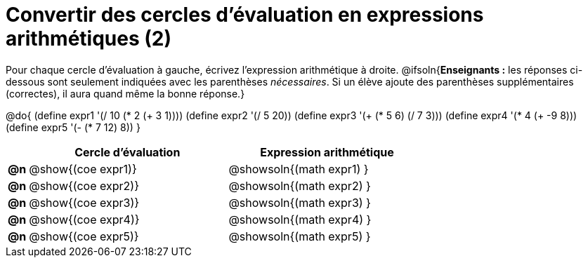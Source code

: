 = Convertir des cercles d'évaluation en expressions arithmétiques (2)

Pour chaque cercle d'évaluation à gauche, écrivez l’expression arithmétique à droite.
@ifsoln{*Enseignants :* les réponses ci-dessous sont seulement indiquées avec les
parenthèses _nécessaires_. Si un élève ajoute des parenthèses supplémentaires (correctes), il aura quand même la bonne réponse.}

@do{
 (define expr1 '(/ 10 (* 2 (+ 3 1))))
 (define expr2 '(/ 5 20))
 (define expr3 '(+ (* 5 6) (/ 7 3)))
 (define expr4 '(* 4 (+ -9 8)))
 (define expr5 '(- (* 7 12) 8))
}

[cols=".^1a,^.^10a,^.^10a",options="header",stripes="none"]
|===
|	| Cercle d'évaluation | Expression arithmétique
|*@n*| @show{(coe expr1)}	| @showsoln{(math expr1) }
|*@n*| @show{(coe expr2)}	| @showsoln{(math expr2) }
|*@n*| @show{(coe expr3)}	| @showsoln{(math expr3) }
|*@n*| @show{(coe expr4)}	| @showsoln{(math expr4) }
|*@n*| @show{(coe expr5)}	| @showsoln{(math expr5) }
|===
